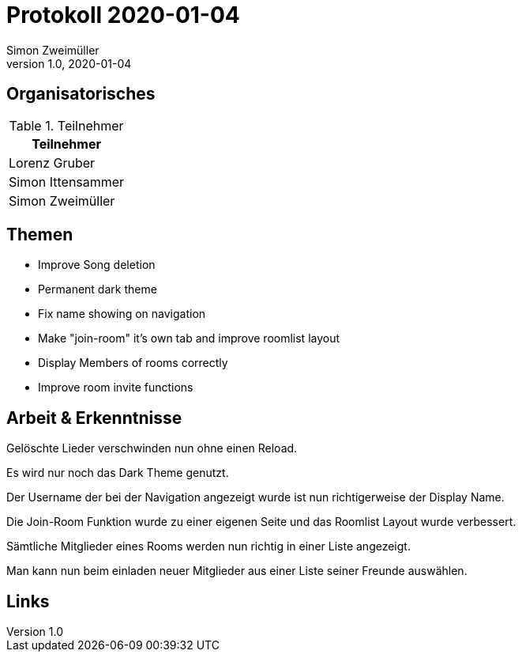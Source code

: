 = Protokoll 2020-01-04
Simon Zweimüller
1.0, 2020-01-04
:icons: font

== Organisatorisches

.Teilnehmer
|===
|Teilnehmer

|Lorenz Gruber

|Simon Ittensammer

|Simon Zweimüller

|===

== Themen

* Improve Song deletion
* Permanent dark theme
* Fix name showing on navigation
* Make "join-room" it's own tab and improve roomlist layout
* Display Members of rooms correctly
* Improve room invite functions

== Arbeit & Erkenntnisse

Gelöschte Lieder verschwinden nun ohne einen Reload.

Es wird nur noch das Dark Theme genutzt.

Der Username der bei der Navigation angezeigt wurde ist nun richtigerweise der Display Name.

Die Join-Room Funktion wurde zu einer eigenen Seite und das Roomlist Layout wurde verbessert.

Sämtliche Mitglieder eines Rooms werden nun richtig in einer Liste angezeigt.

Man kann nun beim einladen neuer Mitglieder aus einer Liste seiner Freunde auswählen.

== Links
